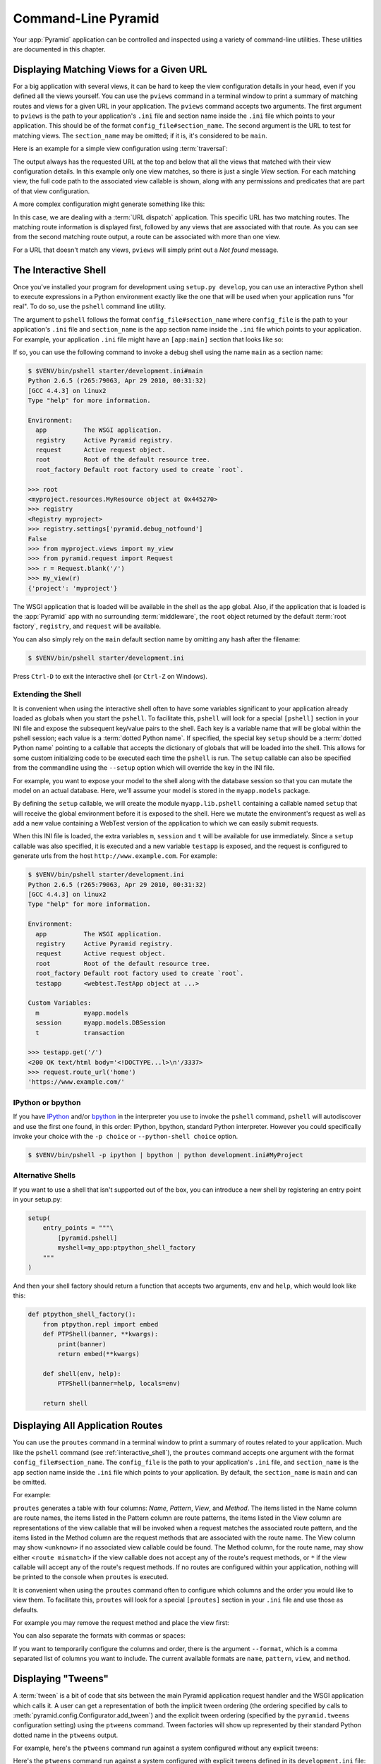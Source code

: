 .. _command_line_chapter:

Command-Line Pyramid
====================

Your :app:`Pyramid` application can be controlled and inspected using a variety
of command-line utilities.  These utilities are documented in this chapter.

.. index::
   pair: matching views; printing
   single: pviews

.. _displaying_matching_views:

Displaying Matching Views for a Given URL
-----------------------------------------

For a big application with several views, it can be hard to keep the view
configuration details in your head, even if you defined all the views yourself.
You can use the ``pviews`` command in a terminal window to print a summary of
matching routes and views for a given URL in your application. The ``pviews``
command accepts two arguments. The first argument to ``pviews`` is the path to
your application's ``.ini`` file and section name inside the ``.ini`` file
which points to your application.  This should be of the format
``config_file#section_name``. The second argument is the URL to test for
matching views.  The ``section_name`` may be omitted; if it is, it's considered
to be ``main``.

Here is an example for a simple view configuration using :term:`traversal`:

.. code-block:: text
   :linenos:

   $ $VENV/bin/pviews development.ini#tutorial /FrontPage

   URL = /FrontPage

       context: <tutorial.models.Page object at 0xa12536c>
       view name:

       View:
       -----
       tutorial.views.view_page
       required permission = view

The output always has the requested URL at the top and below that all the views
that matched with their view configuration details. In this example only one
view matches, so there is just a single *View* section. For each matching view,
the full code path to the associated view callable is shown, along with any
permissions and predicates that are part of that view configuration.

A more complex configuration might generate something like this:

.. code-block:: text
   :linenos:

   $ $VENV/bin/pviews development.ini#shootout /about

   URL = /about

       context: <shootout.models.RootFactory object at 0xa56668c>
       view name: about

       Route:
       ------
       route name: about
       route pattern: /about
       route path: /about
       subpath:
       route predicates (request method = GET)

           View:
           -----
           shootout.views.about_view
           required permission = view
           view predicates (request_param testing, header X/header)

       Route:
       ------
       route name: about_post
       route pattern: /about
       route path: /about
       subpath:
       route predicates (request method = POST)

           View:
           -----
           shootout.views.about_view_post
           required permission = view
           view predicates (request_param test)

           View:
           -----
           shootout.views.about_view_post2
           required permission = view
           view predicates (request_param test2)

In this case, we are dealing with a :term:`URL dispatch` application. This
specific URL has two matching routes. The matching route information is
displayed first, followed by any views that are associated with that route. As
you can see from the second matching route output, a route can be associated
with more than one view.

For a URL that doesn't match any views, ``pviews`` will simply print out a *Not
found* message.


.. index::
   single: interactive shell
   single: IPython
   single: pshell
   single: bpython

.. _interactive_shell:

The Interactive Shell
---------------------

Once you've installed your program for development using ``setup.py develop``,
you can use an interactive Python shell to execute expressions in a Python
environment exactly like the one that will be used when your application runs
"for real".  To do so, use the ``pshell`` command line utility.

The argument to ``pshell`` follows the format ``config_file#section_name``
where ``config_file`` is the path to your application's ``.ini`` file and
``section_name`` is the ``app`` section name inside the ``.ini`` file which
points to your application.  For example, your application ``.ini`` file might
have an ``[app:main]`` section that looks like so:

.. code-block:: ini
   :linenos:

   [app:main]
   use = egg:MyProject
   pyramid.reload_templates = true
   pyramid.debug_authorization = false
   pyramid.debug_notfound = false
   pyramid.debug_templates = true
   pyramid.default_locale_name = en

If so, you can use the following command to invoke a debug shell using the name
``main`` as a section name:

.. code-block:: text

    $ $VENV/bin/pshell starter/development.ini#main
    Python 2.6.5 (r265:79063, Apr 29 2010, 00:31:32)
    [GCC 4.4.3] on linux2
    Type "help" for more information.

    Environment:
      app          The WSGI application.
      registry     Active Pyramid registry.
      request      Active request object.
      root         Root of the default resource tree.
      root_factory Default root factory used to create `root`.

    >>> root
    <myproject.resources.MyResource object at 0x445270>
    >>> registry
    <Registry myproject>
    >>> registry.settings['pyramid.debug_notfound']
    False
    >>> from myproject.views import my_view
    >>> from pyramid.request import Request
    >>> r = Request.blank('/')
    >>> my_view(r)
    {'project': 'myproject'}

The WSGI application that is loaded will be available in the shell as the
``app`` global. Also, if the application that is loaded is the :app:`Pyramid`
app with no surrounding :term:`middleware`, the ``root`` object returned by the
default :term:`root factory`, ``registry``, and ``request`` will be available.

You can also simply rely on the ``main`` default section name by omitting any
hash after the filename:

.. code-block:: text

    $ $VENV/bin/pshell starter/development.ini

Press ``Ctrl-D`` to exit the interactive shell (or ``Ctrl-Z`` on Windows).

.. index::
   pair: pshell; extending

.. _extending_pshell:

Extending the Shell
~~~~~~~~~~~~~~~~~~~

It is convenient when using the interactive shell often to have some variables
significant to your application already loaded as globals when you start the
``pshell``. To facilitate this, ``pshell`` will look for a special ``[pshell]``
section in your INI file and expose the subsequent key/value pairs to the
shell.  Each key is a variable name that will be global within the pshell
session; each value is a :term:`dotted Python name`. If specified, the special
key ``setup`` should be a :term:`dotted Python name` pointing to a callable
that accepts the dictionary of globals that will be loaded into the shell. This
allows for some custom initializing code to be executed each time the
``pshell`` is run. The ``setup`` callable can also be specified from the
commandline using the ``--setup`` option which will override the key in the INI
file.

For example, you want to expose your model to the shell along with the database
session so that you can mutate the model on an actual database. Here, we'll
assume your model is stored in the ``myapp.models`` package.

.. code-block:: ini
   :linenos:

   [pshell]
   setup = myapp.lib.pshell.setup
   m = myapp.models
   session = myapp.models.DBSession
   t = transaction

By defining the ``setup`` callable, we will create the module
``myapp.lib.pshell`` containing a callable named ``setup`` that will receive
the global environment before it is exposed to the shell. Here we mutate the
environment's request as well as add a new value containing a WebTest version
of the application to which we can easily submit requests.

.. code-block:: python
    :linenos:

    # myapp/lib/pshell.py
    from webtest import TestApp

    def setup(env):
        env['request'].host = 'www.example.com'
        env['request'].scheme = 'https'
        env['testapp'] = TestApp(env['app'])

When this INI file is loaded, the extra variables ``m``, ``session`` and ``t``
will be available for use immediately. Since a ``setup`` callable was also
specified, it is executed and a new variable ``testapp`` is exposed, and the
request is configured to generate urls from the host
``http://www.example.com``. For example:

.. code-block:: text

    $ $VENV/bin/pshell starter/development.ini
    Python 2.6.5 (r265:79063, Apr 29 2010, 00:31:32)
    [GCC 4.4.3] on linux2
    Type "help" for more information.

    Environment:
      app          The WSGI application.
      registry     Active Pyramid registry.
      request      Active request object.
      root         Root of the default resource tree.
      root_factory Default root factory used to create `root`.
      testapp      <webtest.TestApp object at ...>

    Custom Variables:
      m            myapp.models
      session      myapp.models.DBSession
      t            transaction

    >>> testapp.get('/')
    <200 OK text/html body='<!DOCTYPE...l>\n'/3337>
    >>> request.route_url('home')
    'https://www.example.com/'

.. index::
   single: IPython
   single: bpython

.. _ipython_or_bpython:

IPython or bpython
~~~~~~~~~~~~~~~~~~

If you have `IPython <http://en.wikipedia.org/wiki/IPython>`_ and/or `bpython
<http://bpython-interpreter.org/>`_ in the interpreter you use to invoke the
``pshell`` command, ``pshell`` will autodiscover and use the first one found,
in this order: IPython, bpython, standard Python interpreter. However you could
specifically invoke your choice with the ``-p choice`` or ``--python-shell
choice`` option.

.. code-block:: text

   $ $VENV/bin/pshell -p ipython | bpython | python development.ini#MyProject

Alternative Shells
~~~~~~~~~~~~~~~~~~
If you want to use a shell that isn't supported out of the box, you can
introduce a new shell by registering an entry point in your setup.py:

.. code-block:: python

    setup(
        entry_points = """\
            [pyramid.pshell]
            myshell=my_app:ptpython_shell_factory
        """
    )

And then your shell factory should return a function that accepts two
arguments, ``env`` and ``help``, which would look like this:

.. code-block:: python

    def ptpython_shell_factory():
        from ptpython.repl import embed
        def PTPShell(banner, **kwargs):
            print(banner)
            return embed(**kwargs)

        def shell(env, help):
            PTPShell(banner=help, locals=env)

        return shell

.. versionadded:: 1.6

.. index::
   pair: routes; printing
   single: proutes

.. _displaying_application_routes:

Displaying All Application Routes
---------------------------------

You can use the ``proutes`` command in a terminal window to print a summary of
routes related to your application.  Much like the ``pshell`` command (see
:ref:`interactive_shell`), the ``proutes`` command accepts one argument with
the format ``config_file#section_name``.  The ``config_file`` is the path to
your application's ``.ini`` file, and ``section_name`` is the ``app`` section
name inside the ``.ini`` file which points to your application.  By default,
the ``section_name`` is ``main`` and can be omitted.

For example:

.. code-block:: text
   :linenos:

   $ $VENV/bin/proutes development.ini
   Name                       Pattern                     View                                          Method
   ----                       -------                     ----                                          ------
   debugtoolbar               /_debug_toolbar/*subpath    <wsgiapp>                                     *
   __static/                  /static/*subpath            dummy_starter:static/                         *
   __static2/                 /static2/*subpath           /var/www/static/                              *
   __pdt_images/              /pdt_images/*subpath        pyramid_debugtoolbar:static/img/              *
   a                          /                           <unknown>                                     *
   no_view_attached           /                           <unknown>                                     *
   route_and_view_attached    /                           app1.standard_views.route_and_view_attached   *
   method_conflicts           /conflicts                  app1.standard_conflicts                       <route mismatch>
   multiview                  /multiview                  app1.standard_views.multiview                 GET,PATCH
   not_post                   /not_post                   app1.standard_views.multview                  !POST,*

``proutes`` generates a table with four columns: *Name*, *Pattern*, *View*, and
*Method*.  The items listed in the Name column are route names, the items
listed in the Pattern column are route patterns, the items listed in the View
column are representations of the view callable that will be invoked when a
request matches the associated route pattern, and the items listed in the
Method column are the request methods that are associated with the route name.
The View column may show ``<unknown>`` if no associated view callable could be
found.  The Method column, for the route name, may show either ``<route
mismatch>`` if the view callable does not accept any of the route's request
methods, or ``*`` if the view callable will accept any of the route's request
methods.  If no routes are configured within your application, nothing will be
printed to the console when ``proutes`` is executed.

It is convenient when using the ``proutes`` command often to configure which
columns and the order you would like to view them. To facilitate this,
``proutes`` will look for a special ``[proutes]`` section in your ``.ini`` file
and use those as defaults.

For example you may remove the request method and place the view first:

.. code-block:: text
  :linenos:

    [proutes]
    format = view
             name
             pattern

You can also separate the formats with commas or spaces:

.. code-block:: text
  :linenos:

    [proutes]
    format = view name pattern

    [proutes]
    format = view, name, pattern

If you want to temporarily configure the columns and order, there is the
argument ``--format``, which is a comma separated list of columns you want to
include. The current available formats are ``name``, ``pattern``, ``view``, and
``method``.


.. index::
   pair: tweens; printing
   single: ptweens

.. _displaying_tweens:

Displaying "Tweens"
-------------------

A :term:`tween` is a bit of code that sits between the main Pyramid application
request handler and the WSGI application which calls it.  A user can get a
representation of both the implicit tween ordering (the ordering specified by
calls to :meth:`pyramid.config.Configurator.add_tween`) and the explicit tween
ordering (specified by the ``pyramid.tweens`` configuration setting) using the
``ptweens`` command.  Tween factories will show up represented by their
standard Python dotted name in the ``ptweens`` output.

For example, here's the ``ptweens`` command run against a system configured
without any explicit tweens:

.. code-block:: text
   :linenos:

   $ $VENV/bin/ptweens development.ini
   "pyramid.tweens" config value NOT set (implicitly ordered tweens used)

   Implicit Tween Chain

   Position    Name                                                Alias
   --------    ----                                                -----
   -           -                                                   INGRESS
   0           pyramid_debugtoolbar.toolbar.toolbar_tween_factory  pdbt
   1           pyramid.tweens.excview_tween_factory                excview
   -           -                                                   MAIN

Here's the ``ptweens`` command run against a system configured *with* explicit
tweens defined in its ``development.ini`` file:

.. code-block:: text
   :linenos:

   $ ptweens development.ini
   "pyramid.tweens" config value set (explicitly ordered tweens used)

   Explicit Tween Chain (used)

   Position    Name
   --------    ----
   -           INGRESS
   0           starter.tween_factory2
   1           starter.tween_factory1
   2           pyramid.tweens.excview_tween_factory
   -           MAIN

   Implicit Tween Chain (not used)

   Position    Name
   --------    ----
   -           INGRESS
   0           pyramid_debugtoolbar.toolbar.toolbar_tween_factory
   1           pyramid.tweens.excview_tween_factory
   -           MAIN

Here's the application configuration section of the ``development.ini`` used by
the above ``ptweens`` command which reports that the explicit tween chain is
used:

.. code-block:: ini
   :linenos:

   [app:main]
   use = egg:starter
   reload_templates = true
   debug_authorization = false
   debug_notfound = false
   debug_routematch = false
   debug_templates = true
   default_locale_name = en
   pyramid.include = pyramid_debugtoolbar
   pyramid.tweens = starter.tween_factory2
                    starter.tween_factory1
                    pyramid.tweens.excview_tween_factory

See :ref:`registering_tweens` for more information about tweens.

.. index::
   single: invoking a request
   single: prequest

.. _invoking_a_request:

Invoking a Request
------------------

You can use the ``prequest`` command-line utility to send a request to your
application and see the response body without starting a server.

There are two required arguments to ``prequest``:

- The config file/section: follows the format ``config_file#section_name``,
  where ``config_file`` is the path to your application's ``.ini`` file and
  ``section_name`` is the ``app`` section name inside the ``.ini`` file.  The
  ``section_name`` is optional; it defaults to ``main``.  For example:
  ``development.ini``.

- The path: this should be the non-URL-quoted path element of the URL to the
  resource you'd like to be rendered on the server.  For example, ``/``.

For example::

   $ $VENV/bin/prequest development.ini /

This will print the body of the response to the console on which it was
invoked.

Several options are supported by ``prequest``.  These should precede any config
file name or URL.

``prequest`` has a ``-d`` (i.e., ``--display-headers``) option which prints the
status and headers returned by the server before the output::

   $ $VENV/bin/prequest -d development.ini /

This will print the status, headers, and the body of the response to the
console.

You can add request header values by using the ``--header`` option::

   $ $VENV/bin/prequest --header=Host:example.com development.ini /

Headers are added to the WSGI environment by converting them to their CGI/WSGI
equivalents (e.g., ``Host=example.com`` will insert the ``HTTP_HOST`` header
variable as the value ``example.com``).  Multiple ``--header`` options can be
supplied.  The special header value ``content-type`` sets the ``CONTENT_TYPE``
in the WSGI environment.

By default, ``prequest`` sends a ``GET`` request.  You can change this by using
the ``-m`` (aka ``--method``) option.  ``GET``, ``HEAD``, ``POST``, and
``DELETE`` are currently supported.  When you use ``POST``, the standard input
of the ``prequest`` process is used as the ``POST`` body::

   $ $VENV/bin/prequest -mPOST development.ini / < somefile

Using Custom Arguments to Python when Running ``p*`` Scripts
------------------------------------------------------------

.. versionadded:: 1.5

Each of Pyramid's console scripts (``pserve``, ``pviews``, etc.) can be run
directly using ``python -m``, allowing custom arguments to be sent to the
Python interpreter at runtime. For example::

      python -3 -m pyramid.scripts.pserve development.ini

Showing All Installed Distributions and Their Versions
------------------------------------------------------

.. versionadded:: 1.5

You can use the ``pdistreport`` command to show the :app:`Pyramid` version in
use, the Python version in use, and all installed versions of Python
distributions in your Python environment::

   $ $VENV/bin/pdistreport
   Pyramid version: 1.5dev
   Platform Linux-3.2.0-51-generic-x86_64-with-debian-wheezy-sid
   Packages:
     authapp 0.0
       /home/chrism/projects/foo/src/authapp
     beautifulsoup4 4.1.3
       /home/chrism/projects/foo/lib/python2.7/site-packages/beautifulsoup4-4.1.3-py2.7.egg
   ... more output ...

``pdistreport`` takes no options.  Its output is useful to paste into a
pastebin when you are having problems and need someone with more familiarity
with Python packaging and distribution than you have to look at your
environment.

.. _writing_a_script:

Writing a Script
----------------

All web applications are, at their hearts, systems which accept a request and
return a response.  When a request is accepted by a :app:`Pyramid` application,
the system receives state from the request which is later relied on by your
application code.  For example, one :term:`view callable` may assume it's
working against a request that has a ``request.matchdict`` of a particular
composition, while another assumes a different composition of the matchdict.

In the meantime, it's convenient to be able to write a Python script that can
work "in a Pyramid environment", for instance to update database tables used by
your :app:`Pyramid` application.  But a "real" Pyramid environment doesn't have
a completely static state independent of a request; your application (and
Pyramid itself) is almost always reliant on being able to obtain information
from a request.  When you run a Python script that simply imports code from
your application and tries to run it, there just is no request data, because
there isn't any real web request.  Therefore some parts of your application and
some Pyramid APIs will not work.

For this reason, :app:`Pyramid` makes it possible to run a script in an
environment much like the environment produced when a particular
:term:`request` reaches your :app:`Pyramid` application.  This is achieved by
using the :func:`pyramid.paster.bootstrap` command in the body of your script.

.. versionadded:: 1.1
   :func:`pyramid.paster.bootstrap`

In the simplest case, :func:`pyramid.paster.bootstrap` can be used with a
single argument, which accepts the :term:`PasteDeploy` ``.ini`` file
representing your Pyramid application's configuration as a single argument:

.. code-block:: python

   from pyramid.paster import bootstrap
   env = bootstrap('/path/to/my/development.ini')
   print(env['request'].route_url('home'))

:func:`pyramid.paster.bootstrap` returns a dictionary containing
framework-related information.  This dictionary will always contain a
:term:`request` object as its ``request`` key.

The following keys are available in the ``env`` dictionary returned by
:func:`pyramid.paster.bootstrap`:

request

    A :class:`pyramid.request.Request` object implying the current request
    state for your script.

app

    The :term:`WSGI` application object generated by bootstrapping.

root

    The :term:`resource` root of your :app:`Pyramid` application.  This is an
    object generated by the :term:`root factory` configured in your
    application.

registry

    The :term:`application registry` of your :app:`Pyramid` application.

closer

    A parameterless callable that can be used to pop an internal :app:`Pyramid`
    threadlocal stack (used by :func:`pyramid.threadlocal.get_current_registry`
    and :func:`pyramid.threadlocal.get_current_request`) when your scripting
    job is finished.

Let's assume that the ``/path/to/my/development.ini`` file used in the example
above looks like so:

.. code-block:: ini

   [pipeline:main]
   pipeline = translogger
              another

   [filter:translogger]
   filter_app_factory = egg:Paste#translogger
   setup_console_handler = False
   logger_name = wsgi

   [app:another]
   use = egg:MyProject

The configuration loaded by the above bootstrap example will use the
configuration implied by the ``[pipeline:main]`` section of your configuration
file by default.  Specifying ``/path/to/my/development.ini`` is logically
equivalent to specifying ``/path/to/my/development.ini#main``.  In this case,
we'll be using a configuration that includes an ``app`` object which is wrapped
in the Paste "translogger" :term:`middleware` (which logs requests to the
console).

You can also specify a particular *section* of the PasteDeploy ``.ini`` file to
load instead of ``main``:

.. code-block:: python

   from pyramid.paster import bootstrap
   env = bootstrap('/path/to/my/development.ini#another')
   print(env['request'].route_url('home'))

The above example specifies the ``another`` ``app``, ``pipeline``, or
``composite`` section of your PasteDeploy configuration file. The ``app``
object present in the ``env`` dictionary returned by
:func:`pyramid.paster.bootstrap` will be a :app:`Pyramid` :term:`router`.

Changing the Request
~~~~~~~~~~~~~~~~~~~~

By default, Pyramid will generate a request object in the ``env`` dictionary
for the URL ``http://localhost:80/``. This means that any URLs generated by
Pyramid during the execution of your script will be anchored here. This is
generally not what you want.

So how do we make Pyramid generate the correct URLs?

Assuming that you have a route configured in your application like so:

.. code-block:: python

   config.add_route('verify', '/verify/{code}')

You need to inform the Pyramid environment that the WSGI application is
handling requests from a certain base. For example, we want to simulate
mounting our application at `https://example.com/prefix`, to ensure that the
generated URLs are correct for our deployment. This can be done by either
mutating the resulting request object, or more simply by constructing the
desired request and passing it into :func:`~pyramid.paster.bootstrap`:

.. code-block:: python

   from pyramid.paster import bootstrap
   from pyramid.request import Request

   request = Request.blank('/', base_url='https://example.com/prefix')
   env = bootstrap('/path/to/my/development.ini#another', request=request)
   print(env['request'].application_url)
   # will print 'https://example.com/prefix'

Now you can readily use Pyramid's APIs for generating URLs:

.. code-block:: python

   env['request'].route_url('verify', code='1337')
   # will return 'https://example.com/prefix/verify/1337'

Cleanup
~~~~~~~

When your scripting logic finishes, it's good manners to call the ``closer``
callback:

.. code-block:: python

   from pyramid.paster import bootstrap
   env = bootstrap('/path/to/my/development.ini')

   # .. do stuff ...

   env['closer']()

Setting Up Logging
~~~~~~~~~~~~~~~~~~

By default, :func:`pyramid.paster.bootstrap` does not configure logging
parameters present in the configuration file.  If you'd like to configure
logging based on ``[logger]`` and related sections in the configuration file,
use the following command:

.. code-block:: python

   import pyramid.paster
   pyramid.paster.setup_logging('/path/to/my/development.ini')

See :ref:`logging_chapter` for more information on logging within
:app:`Pyramid`.

.. index::
   single: console script

.. _making_a_console_script:

Making Your Script into a Console Script
----------------------------------------

A "console script" is :term:`setuptools` terminology for a script that gets
installed into the ``bin`` directory of a Python :term:`virtualenv` (or "base"
Python environment) when a :term:`distribution` which houses that script is
installed.  Because it's installed into the ``bin`` directory of a virtualenv
when the distribution is installed, it's a convenient way to package and
distribute functionality that you can call from the command-line. It's often
more convenient to create a console script than it is to create a ``.py``
script and instruct people to call it with the "right" Python interpreter.  A
console script generates a file that lives in ``bin``, and when it's invoked it
will always use the "right" Python environment, which means it will always be
invoked in an environment where all the libraries it needs (such as Pyramid)
are available.

In general, you can make your script into a console script by doing the
following:

- Use an existing distribution (such as one you've already created via
  ``pcreate``) or create a new distribution that possesses at least one package
  or module.  It should, within any module within the distribution, house a
  callable (usually a function) that takes no arguments and which runs any of
  the code you wish to run.

- Add a ``[console_scripts]`` section to the ``entry_points`` argument of the
  distribution which creates a mapping between a script name and a dotted name
  representing the callable you added to your distribution.

- Run ``setup.py develop``, ``setup.py install``, or ``easy_install`` to get
  your distribution reinstalled.  When you reinstall your distribution, a file
  representing the script that you named in the last step will be in the
  ``bin`` directory of the virtualenv in which you installed the distribution.
  It will be executable.  Invoking it from a terminal will execute your
  callable.

As an example, let's create some code that can be invoked by a console script
that prints the deployment settings of a Pyramid application.  To do so, we'll
pretend you have a distribution with a package in it named ``myproject``.
Within this package, we'll pretend you've added a ``scripts.py`` module which
contains the following code:

.. code-block:: python
   :linenos:

   # myproject.scripts module

   import optparse
   import sys
   import textwrap

   from pyramid.paster import bootstrap

   def settings_show():
       description = """\
       Print the deployment settings for a Pyramid application.  Example:
       'show_settings deployment.ini'
       """
       usage = "usage: %prog config_uri"
       parser = optparse.OptionParser(
           usage=usage,
           description=textwrap.dedent(description)
           )
       parser.add_option(
           '-o', '--omit',
           dest='omit',
           metavar='PREFIX',
           type='string',
           action='append',
           help=("Omit settings which start with PREFIX (you can use this "
                 "option multiple times)")
           )

       options, args = parser.parse_args(sys.argv[1:])
       if not len(args) >= 1:
           print('You must provide at least one argument')
           return 2
       config_uri = args[0]
       omit = options.omit
       if omit is None:
           omit = []
       env = bootstrap(config_uri)
       settings, closer = env['registry'].settings, env['closer']
       try:
           for k, v in settings.items():
               if any([k.startswith(x) for x in omit]):
                   continue
               print('%-40s     %-20s' % (k, v))
       finally:
           closer()

This script uses the Python ``optparse`` module to allow us to make sense out
of extra arguments passed to the script.  It uses the
:func:`pyramid.paster.bootstrap` function to get information about the
application defined by a config file, and prints the deployment settings
defined in that config file.

After adding this script to the package, you'll need to tell your
distribution's ``setup.py`` about its existence.  Within your distribution's
top-level directory, your ``setup.py`` file will look something like this:

.. code-block:: python
   :linenos:

   import os

   from setuptools import setup, find_packages

   here = os.path.abspath(os.path.dirname(__file__))
   with open(os.path.join(here, 'README.txt')) as f:
       README = f.read()
   with open(os.path.join(here, 'CHANGES.txt')) as f:
       CHANGES = f.read()

   requires = ['pyramid', 'pyramid_debugtoolbar']

   setup(name='MyProject',
         version='0.0',
         description='My project',
         long_description=README + '\n\n' +  CHANGES,
         classifiers=[
           "Programming Language :: Python",
           "Framework :: Pylons",
           "Topic :: Internet :: WWW/HTTP",
           "Topic :: Internet :: WWW/HTTP :: WSGI :: Application",
           ],
         author='',
         author_email='',
         url='',
         keywords='web pyramid pylons',
         packages=find_packages(),
         include_package_data=True,
         zip_safe=False,
         install_requires=requires,
         tests_require=requires,
         test_suite="myproject",
         entry_points = """\
         [paste.app_factory]
         main = myproject:main
         """,
         )

We're going to change the setup.py file to add a ``[console_scripts]`` section
within the ``entry_points`` string.  Within this section, you should specify a
``scriptname = dotted.path.to:yourfunction`` line.  For example::

  [console_scripts]
  show_settings = myproject.scripts:settings_show

The ``show_settings`` name will be the name of the script that is installed
into ``bin``.  The colon (``:``) between ``myproject.scripts`` and
``settings_show`` above indicates that ``myproject.scripts`` is a Python
module, and ``settings_show`` is the function in that module which contains the
code you'd like to run as the result of someone invoking the ``show_settings``
script from their command line.

The result will be something like:

.. code-block:: python
   :linenos:

   import os

   from setuptools import setup, find_packages

   here = os.path.abspath(os.path.dirname(__file__))
   with open(os.path.join(here, 'README.txt')) as f:
       README = f.read()
   with open(os.path.join(here, 'CHANGES.txt')) as f:
       CHANGES = f.read()

   requires = ['pyramid', 'pyramid_debugtoolbar']

   setup(name='MyProject',
         version='0.0',
         description='My project',
         long_description=README + '\n\n' +  CHANGES,
         classifiers=[
           "Programming Language :: Python",
           "Framework :: Pylons",
           "Topic :: Internet :: WWW/HTTP",
           "Topic :: Internet :: WWW/HTTP :: WSGI :: Application",
           ],
         author='',
         author_email='',
         url='',
         keywords='web pyramid pylons',
         packages=find_packages(),
         include_package_data=True,
         zip_safe=False,
         install_requires=requires,
         tests_require=requires,
         test_suite="myproject",
         entry_points = """\
         [paste.app_factory]
         main = myproject:main
         [console_scripts]
         show_settings = myproject.scripts:settings_show
         """,
         )

Once you've done this, invoking ``$$VENV/bin/python setup.py develop`` will
install a file named ``show_settings`` into the ``$somevirtualenv/bin``
directory with a small bit of Python code that points to your entry point.  It
will be executable.  Running it without any arguments will print an error and
exit.  Running it with a single argument that is the path of a config file will
print the settings.  Running it with an ``--omit=foo`` argument will omit the
settings that have keys that start with ``foo``.  Running it with two "omit"
options (e.g., ``--omit=foo --omit=bar``) will omit all settings that have keys
that start with either ``foo`` or ``bar``::

  $ $VENV/bin/show_settings development.ini --omit=pyramid --omit=debugtoolbar
  debug_routematch                             False
  debug_templates                              True
  reload_templates                             True
  mako.directories                             []
  debug_notfound                               False
  default_locale_name                          en
  reload_resources                             False
  debug_authorization                          False
  reload_assets                                False
  prevent_http_cache                           False

Pyramid's ``pserve``, ``pcreate``, ``pshell``, ``prequest``, ``ptweens``, and
other ``p*`` scripts are implemented as console scripts.  When you invoke one
of those, you are using a console script.
